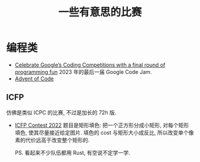 #+title: 一些有意思的比赛

* 编程类

- [[https://developers.googleblog.com/2023/02/celebrate-googles-coding-competitions.html][Celebrate Google’s Coding Competitions with a final round of programming fun]]
  2023 年的最后一届 Google Code Jam.
- [[https://adventofcode.com/][Advent of Code]]

** ICFP

仿佛是类似 ICPC 的比赛, 不过是加长的 72h 版.

- [[https://icfpcontest2022.github.io/][ICFP Contest 2022]]
  题目是矩形填色: 把一个正方形分成小矩形, 对每个矩形填色, 使其尽量接近给定图片.
  填色的 cost 与矩形大小成反比, 所以改变单个像素的代价远高于改变整个矩形的.

  PS. 看起来不少队伍都用 Rust, 有空说不定学一学.
